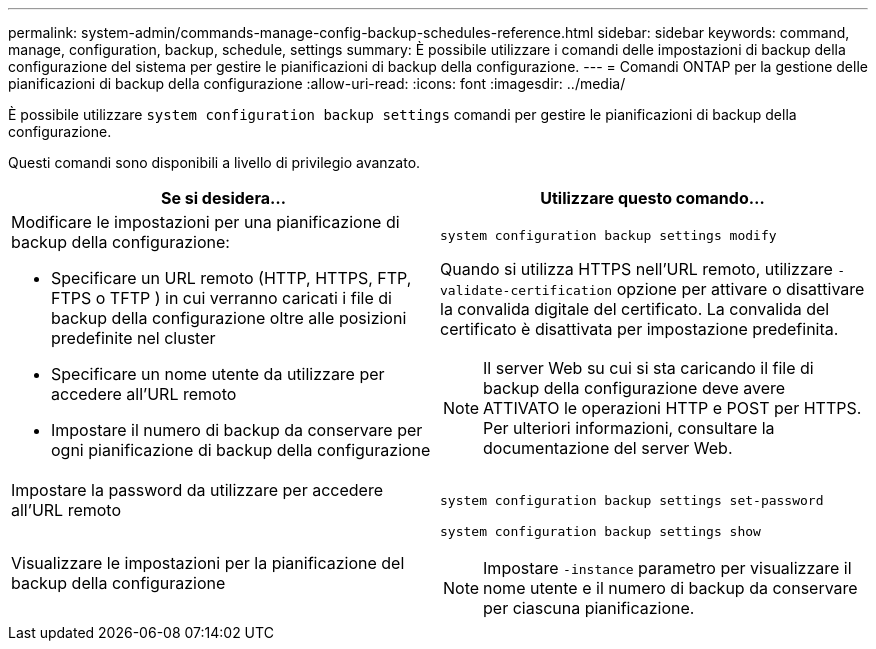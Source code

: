 ---
permalink: system-admin/commands-manage-config-backup-schedules-reference.html 
sidebar: sidebar 
keywords: command, manage, configuration, backup, schedule, settings 
summary: È possibile utilizzare i comandi delle impostazioni di backup della configurazione del sistema per gestire le pianificazioni di backup della configurazione. 
---
= Comandi ONTAP per la gestione delle pianificazioni di backup della configurazione
:allow-uri-read: 
:icons: font
:imagesdir: ../media/


[role="lead"]
È possibile utilizzare `system configuration backup settings` comandi per gestire le pianificazioni di backup della configurazione.

Questi comandi sono disponibili a livello di privilegio avanzato.

|===
| Se si desidera... | Utilizzare questo comando... 


 a| 
Modificare le impostazioni per una pianificazione di backup della configurazione:

* Specificare un URL remoto (HTTP, HTTPS, FTP, FTPS o TFTP ) in cui verranno caricati i file di backup della configurazione oltre alle posizioni predefinite nel cluster
* Specificare un nome utente da utilizzare per accedere all'URL remoto
* Impostare il numero di backup da conservare per ogni pianificazione di backup della configurazione

 a| 
`system configuration backup settings modify`

Quando si utilizza HTTPS nell'URL remoto, utilizzare `-validate-certification` opzione per attivare o disattivare la convalida digitale del certificato. La convalida del certificato è disattivata per impostazione predefinita.

[NOTE]
====
Il server Web su cui si sta caricando il file di backup della configurazione deve avere ATTIVATO le operazioni HTTP e POST per HTTPS. Per ulteriori informazioni, consultare la documentazione del server Web.

====


 a| 
Impostare la password da utilizzare per accedere all'URL remoto
 a| 
`system configuration backup settings set-password`



 a| 
Visualizzare le impostazioni per la pianificazione del backup della configurazione
 a| 
`system configuration backup settings show`

[NOTE]
====
Impostare `-instance` parametro per visualizzare il nome utente e il numero di backup da conservare per ciascuna pianificazione.

====
|===